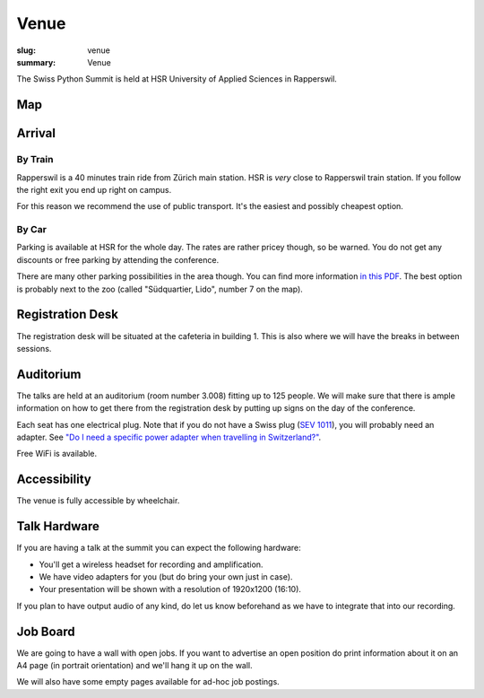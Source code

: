 Venue
#####

:slug: venue
:summary: Venue

The Swiss Python Summit is held at HSR University of Applied Sciences in
Rapperswil.

Map
===

.. raw:: html

    <div class="map" data-lat="47.223516404628754" data-lon="8.817362487316132" data-zoom="15"
        data-title="HSR University of Applied Sciences">
    </div>

Arrival
=======

By Train
--------

Rapperswil is a 40 minutes train ride from Zürich main station. HSR is *very*
close to Rapperswil train station. If you follow the right exit you end up
right on campus.

For this reason we recommend the use of public transport. It's the easiest
and possibly cheapest option.

By Car
------

Parking is available at HSR for the whole day. The rates are rather pricey
though, so be warned. You do not get any discounts or free parking by
attending the conference.

There are many other parking possibilities in the area though. You can find more
information `in this PDF </files/parking.pdf>`__. The best option is probably
next to the zoo (called "Südquartier, Lido", number 7 on the map).

Registration Desk
=================

The registration desk will be situated at the cafeteria in building 1. This is
also where we will have the breaks in between sessions.

Auditorium
==========

The talks are held at an auditorium (room number 3.008) fitting up to 125 people.
We will make sure that there is ample information on how to get there from the
registration desk by putting up signs on the day of the conference.

.. image:: /images/room-1.jpg
    :alt: View from the speaker's position

.. image:: /images/room-2.jpg
    :alt: View from the middle of the room

Each seat has one electrical plug. Note that if you do not have a Swiss plug
(`SEV 1011 <https://en.wikipedia.org/wiki/AC_power_plugs_and_sockets#Swiss_SEV_1011>`_),
you will probably need an adapter. See
`"Do I need a specific power adapter when travelling in Switzerland?"
<https://www.quora.com/Switzerland/Do-I-need-a-specific-power-adapter-when-travelling-in-Switzerland-or-can-an-EU-adapter-be-used-with-Swiss-power-outlets>`_.

Free WiFi is available.

Accessibility
=============

The venue is fully accessible by wheelchair.

Talk Hardware
=============

If you are having a talk at the summit you can expect the following hardware:

* You'll get a wireless headset for recording and amplification.
* We have video adapters for you (but do bring your own just in case).
* Your presentation will be shown with a resolution of 1920x1200 (16:10).

If you plan to have output audio of any kind, do let us know beforehand as we
have to integrate that into our recording.

Job Board
=========

We are going to have a wall with open jobs. If you want to advertise an open
position do print information about it on an A4 page (in portrait orientation)
and we'll hang it up on the wall.

We will also have some empty pages available for ad-hoc job postings.
